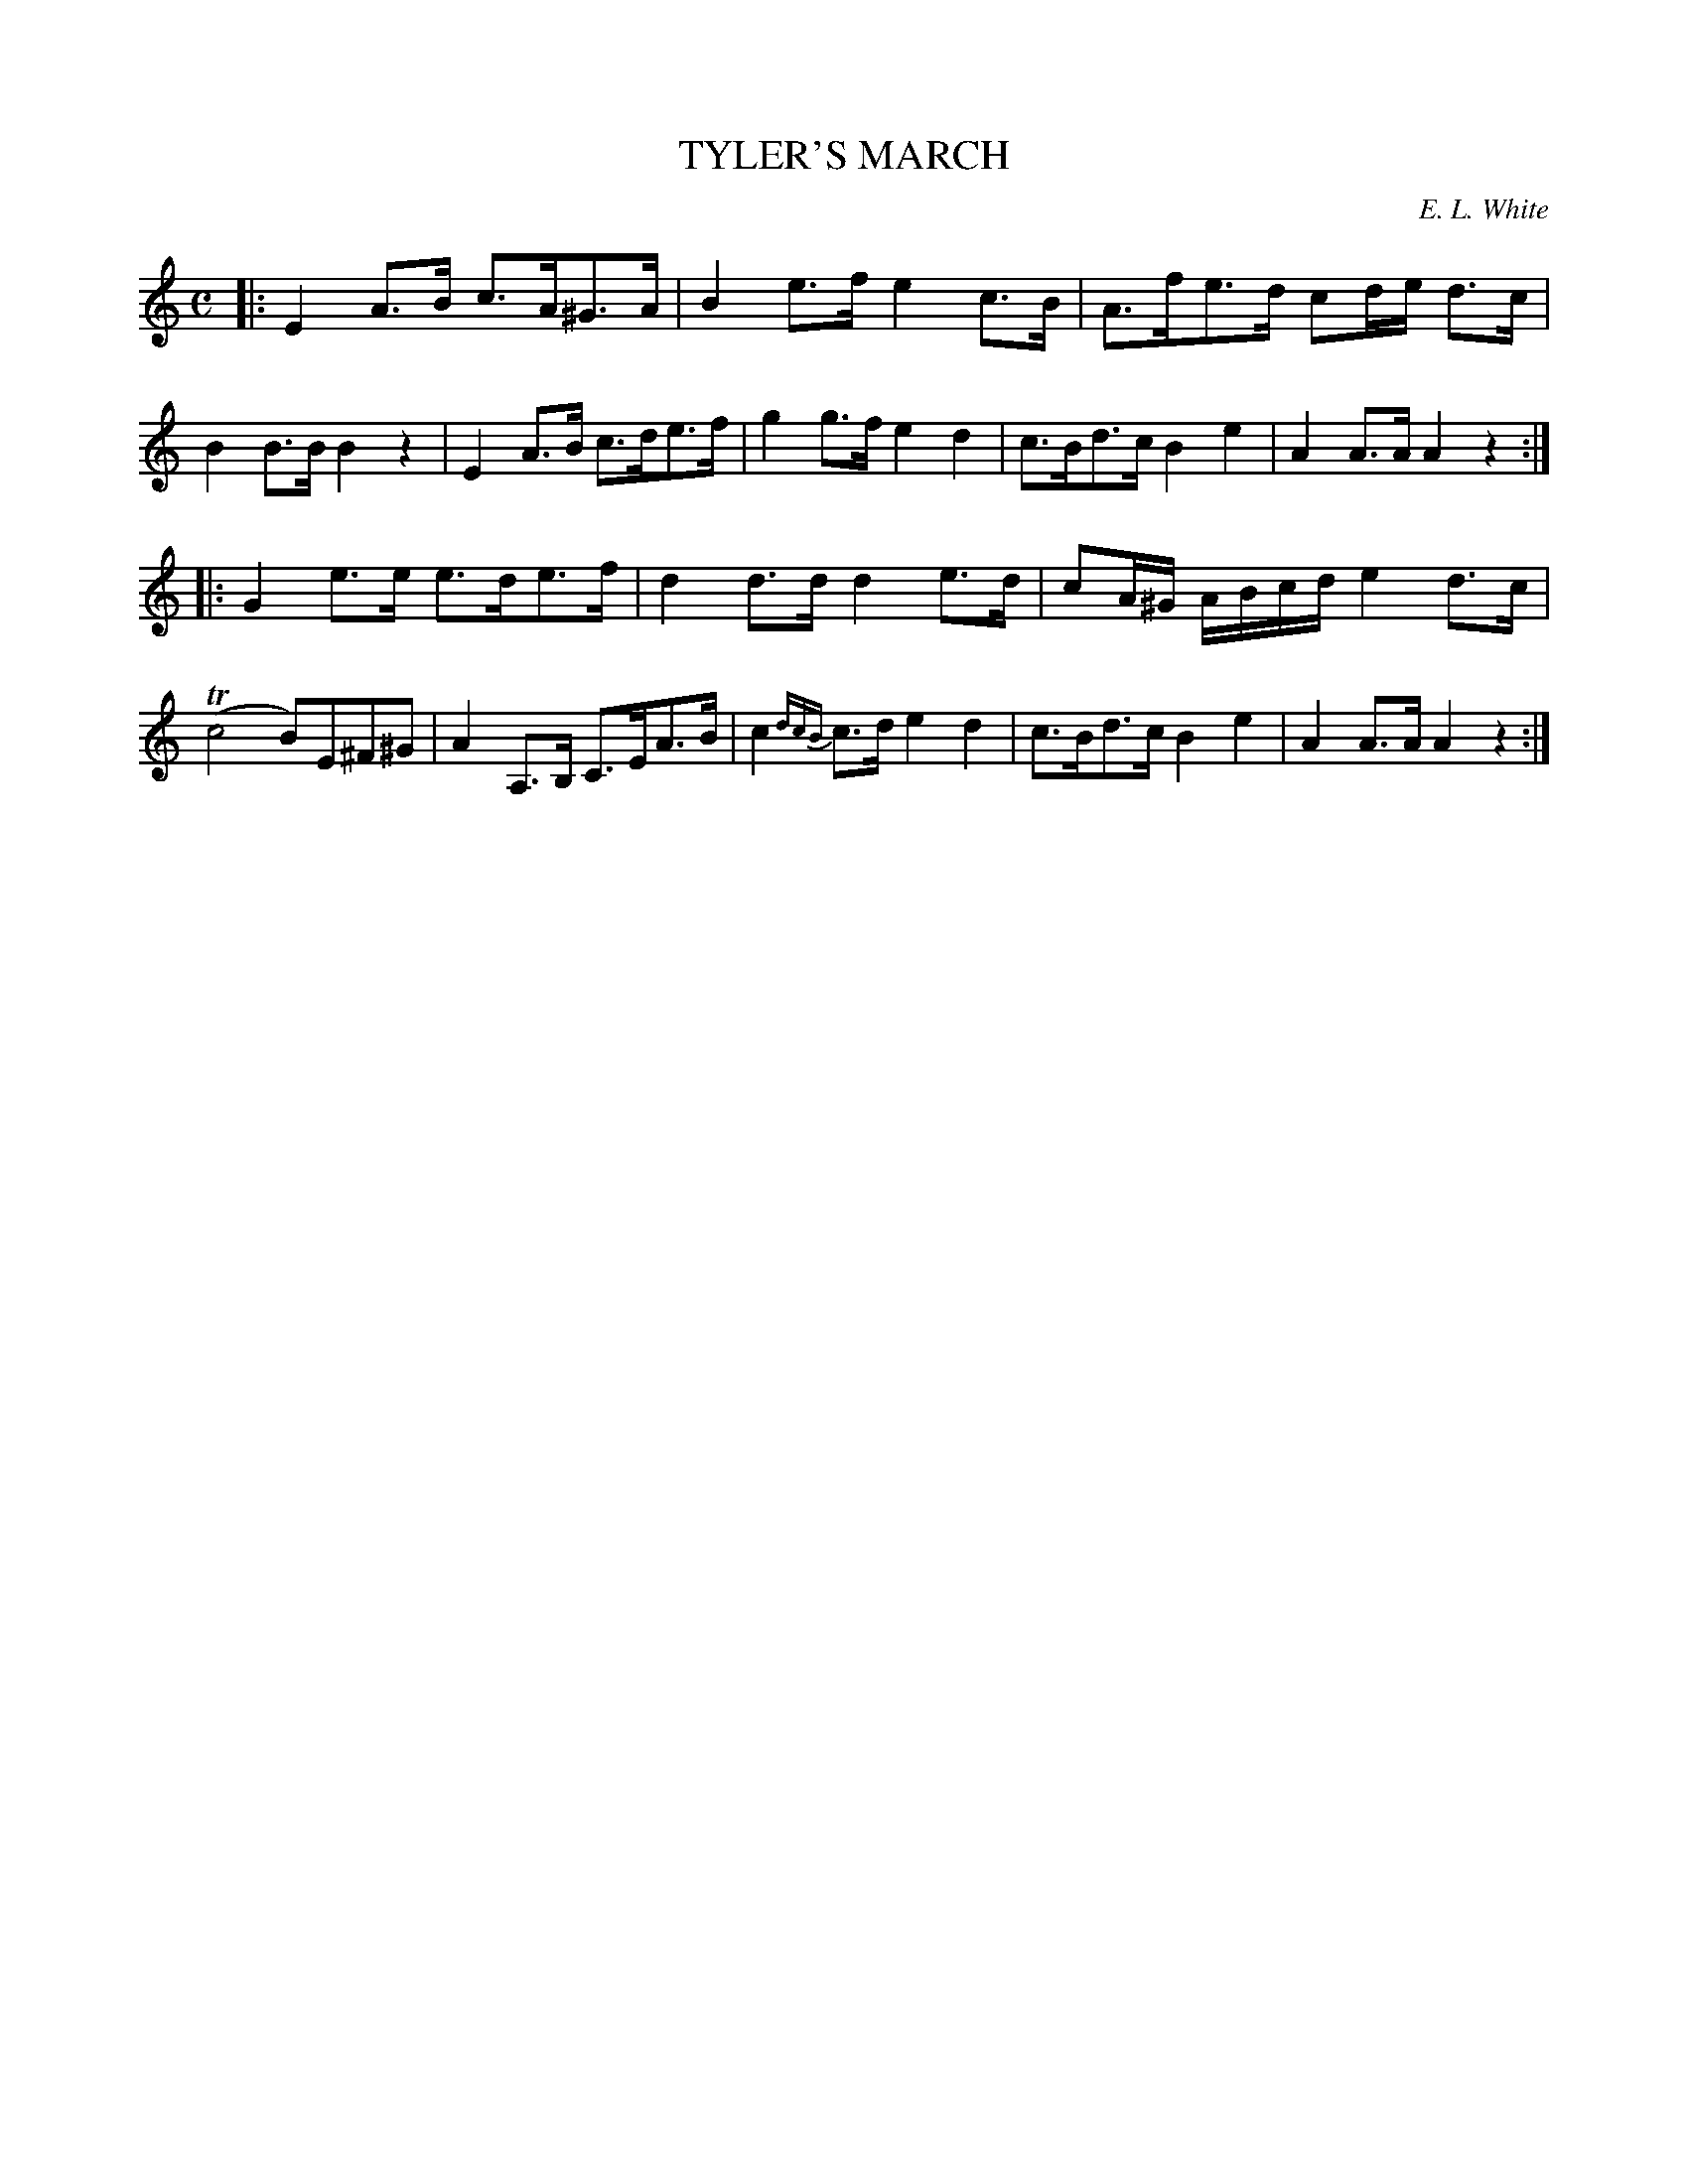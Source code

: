 X: 30252
T: TYLER'S MARCH
C: E. L. White
%R: march, reel
B: Elias Howe "The Musician's Companion" Part 3 1844 p.25 #2
S: http://imslp.org/wiki/The_Musician's_Companion_(Howe,_Elias)
S: https://archive.org/stream/firstthirdpartof03howe/#page/66/mode/1up
Z: 2016 John Chambers <jc:trillian.mit.edu>
M: C
L: 1/16
K: Am
% - - - - - - - - - - - - - - - - - - - - - - - - -
|:\
E4A3B c3A^G3A | B4e3f e4c3B | A3fe3d c2de d3c | B4B3B B4z4 |\
E4A3B c3de3f | g4g3f e4d4 | c3Bd3c B4e4 | A4A3A A4z4 :|
|:\
G4e3e e3de3f | d4d3d d4e3d | c2A^G ABcd e4d3c | (Tc8 B2)E2^F2^G2 |\
A4A,3B, C3EA3B | c4{dcB}c3d e4d4 | c3Bd3c B4e4 | A4A3A A4z4 :|
% - - - - - - - - - - - - - - - - - - - - - - - - -
